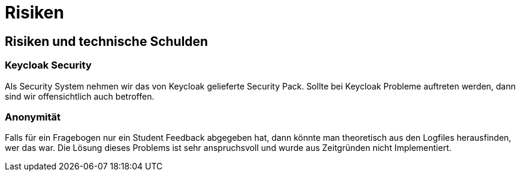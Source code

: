 = Risiken

== Risiken und technische Schulden

=== Keycloak Security

Als Security System nehmen wir das von Keycloak gelieferte Security Pack. Sollte
bei Keycloak Probleme auftreten werden, dann sind wir
offensichtlich auch betroffen.

=== Anonymität

Falls für ein Fragebogen nur ein Student Feedback abgegeben hat, dann könnte man theoretisch
aus den Logfiles herausfinden, wer das war.
Die Lösung dieses Problems ist sehr anspruchsvoll und wurde aus Zeitgründen nicht Implementiert.